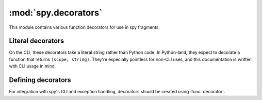 *********************
:mod:`spy.decorators`
*********************

This module contains various function decorators for use in spy fragments.

.. module:: spy.decorators

.. decorator:: accumulate

   .. option:: --accumulate, -a

   Accumulate values into an iterator by calling :func:`spy.collect`, and pass
   that to the fragment.

   This can be used to write a fragment which executes at most once while
   passing data through:

   ``-ma 'x = y;'``

.. decorator:: callable

   .. option:: --callable, -c

   Call the result of the decorated fragment

.. decorator:: filter

   .. option:: --filter, -f

   Use the decorated fragment as a predicate—only elements for which the
   fragment returns a true value will be passed through.

.. decorator:: keywords

   .. option:: --keywords, -k

   On fragments generated by the CLI, sets the local scope to the input value
   before each invocation. Normal Python functions cannot do this—trying to
   decorate them will raise :exc:`ValueError`.

.. decorator:: many

   .. option:: --many, -m

   Call :func:`spy.many` with the result of the fragment.


Literal decorators
==================

On the CLI, these decorators take a literal string rather than Python code.
In Python-land, they expect to decorate a function that
returns ``(scope, string)``. They're especially pointless for non-CLI uses,
and this documentation is written with CLI usage in mind.

.. decorator:: interpolate

   .. option:: --interpolate, -i

   Interpolate the literal argument as a :meth:`str.format` format string.

   Keyword substitutions (``{foo}``) look up variable names. Positional
   substitutions (``{2}``) are indexes into the value being processed.

.. decorator:: regex

   .. option:: --regex, --regexp, -R

   Match a regexp against the input using :func:`re.match`.


Defining decorators
===================

For integration with spy's CLI and exception handling, decorators should be
created using :func:`decorator`.

.. decorator:: decorator(name, \*aliases[, doc=None][, prep=None][, takes_string=False])

   Turns a wrapper function into a spy decorator.

   ``name`` and ``aliases`` are the CLI options that should refer to this
   decorator; ``doc`` is the help output to be printed next to it by
   ``--help``.

   If ``prep`` is passed, it must be a callable taking one argument, the
   callable we are about to decorate, and the wrapper will be called as:

   .. code-block:: python

      wrapper(fn, v, context, opaque)

   where *opaque* is whatever ``prep`` returns. Otherwise, the wrapper will
   be called with the first three arguments only.

   If ``takes_string`` is True, the command-line option will consume a literal
   string instead of Python code, and ``fn`` will return a tuple of its local
   scope and the literal string value.

   For usage examples, see :ref:`adding-decorators`.
